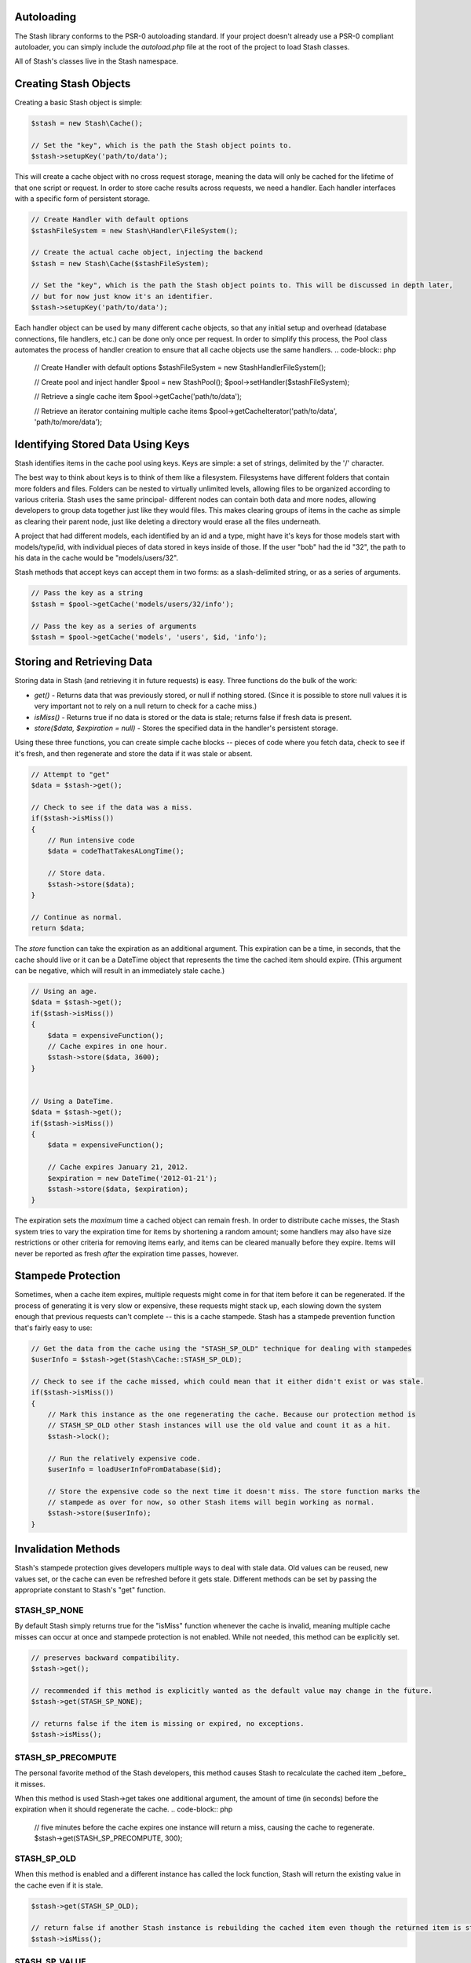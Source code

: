 Autoloading
===========

The Stash library conforms to the PSR-0 autoloading standard. If your project doesn't already use a PSR-0 compliant autoloader, you can simply include the `autoload.php` file at the root of the project to load Stash classes.

All of Stash's classes live in the Stash namespace. 

Creating Stash Objects
======================

Creating a basic Stash object is simple:

.. code-block:: php

    $stash = new Stash\Cache();

    // Set the "key", which is the path the Stash object points to.
    $stash->setupKey('path/to/data');

This will create a cache object with no cross request storage, meaning the data will only be cached for the lifetime of that one script or request. In order to store cache results across requests, we need a handler. Each handler interfaces with a specific form of persistent storage.


.. code-block:: php

    // Create Handler with default options
    $stashFileSystem = new Stash\Handler\FileSystem();

    // Create the actual cache object, injecting the backend
    $stash = new Stash\Cache($stashFileSystem);

    // Set the "key", which is the path the Stash object points to. This will be discussed in depth later,
    // but for now just know it's an identifier.
    $stash->setupKey('path/to/data');

Each handler object can be used by many different cache objects, so that any initial setup and overhead (database connections, file handlers, etc.) can be done only once per request. In order to simplify this process, the Pool class automates the process of handler creation to ensure that all cache objects use the same handlers.
.. code-block:: php

    // Create Handler with default options
    $stashFileSystem = new Stash\Handler\FileSystem();

    // Create pool and inject handler
    $pool = new Stash\Pool();
    $pool->setHandler($stashFileSystem);

    // Retrieve a single cache item
    $pool->getCache('path/to/data');

    // Retrieve an iterator containing multiple cache items
    $pool->getCacheIterator('path/to/data', 'path/to/more/data');

Identifying Stored Data Using Keys
==================================

Stash identifies items in the cache pool using keys. Keys are simple: a set of strings, delimited by the '/' character.

The best way to think about keys is to think of them like a filesystem. Filesystems have different folders that contain more folders and files. Folders can be nested to virtually unlimited levels, allowing files to be organized according to various criteria. Stash uses the same principal- different nodes can contain both data and more nodes, allowing developers to group data together just like they would files. This makes clearing groups of items in the cache as simple as clearing their parent node, just like deleting a directory would erase all the files underneath.

A project that had different models, each identified by an id and a type, might have it's keys for those models start with models/type/id, with individual pieces of data stored in keys inside of those. If the user "bob" had the id "32", the path to his data in the cache would be "models/users/32".

Stash methods that accept keys can accept them in two forms: as a slash-delimited string, or as a series of arguments.

.. code-block:: php

    // Pass the key as a string
    $stash = $pool->getCache('models/users/32/info');

    // Pass the key as a series of arguments
    $stash = $pool->getCache('models', 'users', $id, 'info');

Storing and Retrieving Data
===========================

Storing data in Stash (and retrieving it in future requests) is easy. Three functions do the bulk of the work: 

* *get()* - Returns data that was previously stored, or null if nothing stored. (Since it is possible to store null values it is very important not to rely on a null return to check for a cache miss.)
* *isMiss()* - Returns true if no data is stored or the data is stale; returns false if fresh data is present.
* *store($data, $expiration = null)* - Stores the specified data in the handler's persistent storage.

Using these three functions, you can create simple cache blocks -- pieces of code where you fetch data, check to see if it's fresh, and then regenerate and store the data if it was stale or absent.

.. code-block:: php

    // Attempt to "get"
    $data = $stash->get();

    // Check to see if the data was a miss.
    if($stash->isMiss())
    {
        // Run intensive code
        $data = codeThatTakesALongTime();

        // Store data.
        $stash->store($data);
    }

    // Continue as normal.
    return $data;

The *store* function can take the expiration as an additional argument. This expiration can be a time, in seconds, that the cache should live or it can be a DateTime object that represents the time the cached item should expire. (This argument can be negative, which will result in an immediately stale cache.) 

.. code-block:: php

    // Using an age.
    $data = $stash->get();
    if($stash->isMiss())
    {
        $data = expensiveFunction();
        // Cache expires in one hour.
        $stash->store($data, 3600);
    }


    // Using a DateTime.
    $data = $stash->get();
    if($stash->isMiss())
    {
        $data = expensiveFunction();

        // Cache expires January 21, 2012.
        $expiration = new DateTime('2012-01-21');
        $stash->store($data, $expiration);
    }

The expiration sets the *maximum* time a cached object can remain fresh. In order to distribute cache misses, the Stash system tries to vary the expiration time for items by shortening a random amount; some handlers may also have size restrictions or other criteria for removing items early, and items can be cleared manually before they expire. Items will never be reported as fresh *after* the expiration time passes, however.

Stampede Protection
===================

Sometimes, when a cache item expires, multiple requests might come in for that item before it can be regenerated. If the process of generating it is very slow or expensive, these requests might stack up, each slowing down the system enough that previous requests can't complete -- this is a cache stampede. Stash has a stampede prevention function that's fairly easy to use:

.. code-block:: php

    // Get the data from the cache using the "STASH_SP_OLD" technique for dealing with stampedes
    $userInfo = $stash->get(Stash\Cache::STASH_SP_OLD);

    // Check to see if the cache missed, which could mean that it either didn't exist or was stale.
    if($stash->isMiss())
    {
        // Mark this instance as the one regenerating the cache. Because our protection method is
        // STASH_SP_OLD other Stash instances will use the old value and count it as a hit.
        $stash->lock();

        // Run the relatively expensive code.
        $userInfo = loadUserInfoFromDatabase($id);

        // Store the expensive code so the next time it doesn't miss. The store function marks the
        // stampede as over for now, so other Stash items will begin working as normal.
        $stash->store($userInfo);
    }

Invalidation Methods
====================

Stash's stampede protection gives developers multiple ways to deal with stale data. Old values can be reused, new values set, or the cache can even be refreshed before it gets stale. Different methods can be set by passing the appropriate constant to Stash's "get" function.

STASH_SP_NONE
-------------

By default Stash simply returns true for the "isMiss" function whenever the cache is invalid, meaning multiple cache misses can occur at once and stampede protection is not enabled. While not needed, this method can be explicitly set.

.. code-block:: php

    // preserves backward compatibility.
    $stash->get();

    // recommended if this method is explicitly wanted as the default value may change in the future.
    $stash->get(STASH_SP_NONE);

    // returns false if the item is missing or expired, no exceptions.
    $stash->isMiss();

STASH_SP_PRECOMPUTE
-------------------

The personal favorite method of the Stash developers, this method causes Stash to recalculate the cached item _before_ it misses.

When this method is used Stash->get takes one additional argument, the amount of time (in seconds) before the expiration when it should regenerate the cache.
.. code-block:: php

    // five minutes before the cache expires one instance will return a miss, causing the cache to regenerate.
    $stash->get(STASH_SP_PRECOMPUTE, 300);

STASH_SP_OLD
------------

When this method is enabled and a different instance has called the lock function, Stash will return the existing value in the cache even if it is stale.

.. code-block:: php

    $stash->get(STASH_SP_OLD);

    // return false if another Stash instance is rebuilding the cached item even though the returned item is stale
    $stash->isMiss();

STASH_SP_VALUE
--------------

When this method is enabled and a different instance has called the lock function Stash will return the supplied value.

This method takes one additional argument, the value to be returned while stampede protection is on.

.. code-block:: php

    $stash->get(STASH_SP_VALUE, 'Return this if stampede protection stops a miss');

    // returns true only if the value is stale and no other processes have stated rebuilding the value.
    $stash->isMiss();

STASH_SP_SLEEP
--------------

When this method is enabled and a different instance has called the lock function Stash will sleep and attempt to load the value upon waking up. This is not a website friendly method, but is potentially useful for cli or long running scripts.

When this method is used Stash->get takes two additional arguments, the time (in microseconds) to sleep before reattempting to load the cache and the amount of times to try and reload it before giving up. The maximum amount of time spent sleeping is the product of these two numbers.

.. code-block:: php

    // sleeps for .5 seconds, reattempts to load the cache,
    // then sleeps again for another .5 seconds before making it's last attempt
    $stash->get(STASH_SP_SLEEP, 500, 2);

Clearing Data
=============

Clearing data is just as simple as getting it. As with the *get* and *store* functions, the *clear* function takes a set key - if one isn't set then the entire cache is cleared. Note that clearing a key will clear that key *and any keys beneath it in the hierarchy.*

.. code-block:: php

    // Clearing a key.
    $stash = new Stash\Cache($handler);
    $stash->setupKey('path/to/data/specific/123')
    $stash->clear();

    // Clearing a key with subkeys
    $stash = new Stash\Cache($handler);
    $stash->setupKey('path/to/data/general') // clears 'path/to/data/*'
    $stash->clear();

    // Clearing everything.
    $stash = new Stash($handler);
    $stash->clear();

The Pool class can also clear the entire cache:

.. code-block:: php

    $pool->flush();


Purging Data
============

The *purge* function removes stale data from the cache backends while leaving current data intact. Depending on the size of the cache and the specific handlers in use this can take some time, so it is best called as part of a separate maintenance task or as part of a cron job. 

.. code-block:: php

    $stashFileSystem = new Stash\Handler\FileSystem();

    // Purge the FileSystem
    $stash = new Stash\Cache($stashFileSystem);
    $stash->purge();

The Pool class can also purge the cache:

.. code-block:: php

    $pool->purge();